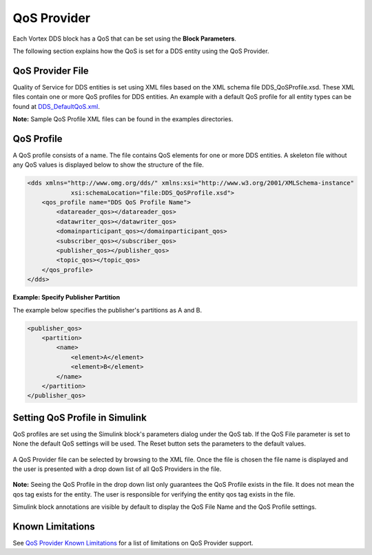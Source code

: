 .. _`QoS Provider`:


############
QoS Provider
############

Each Vortex DDS block has a QoS that can be set using the **Block Parameters**.

The following section explains how the QoS is set for a DDS entity using the QoS Provider.


QoS Provider File
*****************

Quality of Service for DDS entities is set using XML files based on the XML schema file DDS_QoSProfile.xsd. 
These XML files contain one or more QoS profiles for DDS entities. An example with a default QoS profile 
for all entity types can be found at DDS_DefaultQoS.xml_.

**Note:** Sample QoS Profile XML files can be found in the examples directories.

QoS Profile
***********

A QoS profile consists of a name. The file contains QoS 
elements for one or more DDS entities. A skeleton file without any QoS values is displayed below to show 
the structure of the file.


.. code-block:: xml
    
    <dds xmlns="http://www.omg.org/dds/" xmlns:xsi="http://www.w3.org/2001/XMLSchema-instance" 
                xsi:schemaLocation="file:DDS_QoSProfile.xsd">
        <qos_profile name="DDS QoS Profile Name">
            <datareader_qos></datareader_qos>
            <datawriter_qos></datawriter_qos>
            <domainparticipant_qos></domainparticipant_qos>
            <subscriber_qos></subscriber_qos>
            <publisher_qos></publisher_qos>
            <topic_qos></topic_qos>
        </qos_profile>
    </dds>

**Example: Specify Publisher Partition**

The example below specifies the publisher's partitions as A and B.

.. code-block:: xml

    <publisher_qos>
        <partition>
            <name>
                <element>A</element>
                <element>B</element>
            </name>
        </partition>
    </publisher_qos>
    

Setting QoS Profile in Simulink
*******************************
QoS profiles are set using the Simulink block's parameters dialog under the QoS tab. If the 
QoS File parameter is set to None the default QoS settings will be used. The Reset button sets
the parameters to the default values.

.. figure:: images/default_qos_params.png 
        :alt: Default QoS Provider Parameters

A QoS Provider file can be selected by browsing to the XML file. Once the file is chosen the 
file name is displayed and the user is presented with a drop down list of all QoS Providers in 
the file. 

.. figure:: images/persistent_qos_params.png  
        :alt: DDS User Selected QoS Provider Parameters

 
**Note:** Seeing the QoS Profile in the drop down list only guarantees the QoS Profile exists in the file.
It does not mean the qos tag exists for the entity. The user is responsible for verifying the entity qos
tag exists in the file.

.. raw:: latex

    \newpage

Simulink block annotations are visible by default to display the QoS File Name and the QoS Profile settings.

.. figure:: images/sub_annotations_qos.png  
        :alt: QoS File and Profile annotations

Known Limitations
*****************

See `QoS Provider Known Limitations <../qos_provider.html#KnownLimitations>`_ for a list of limitations
on QoS Provider support.

.. external links
.. _QoSProfile.xsd: http://www.omg.org/spec/dds4ccm/20110201/DDS_QoSProfile.xsd
.. _DDS_DefaultQoS.xml: http://www.omg.org/spec/dds4ccm/20110201/DDS_DefaultQoS.xml



